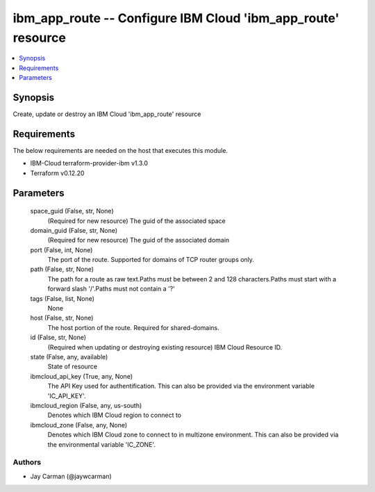 
ibm_app_route -- Configure IBM Cloud 'ibm_app_route' resource
=============================================================

.. contents::
   :local:
   :depth: 1


Synopsis
--------

Create, update or destroy an IBM Cloud 'ibm_app_route' resource



Requirements
------------
The below requirements are needed on the host that executes this module.

- IBM-Cloud terraform-provider-ibm v1.3.0
- Terraform v0.12.20



Parameters
----------

  space_guid (False, str, None)
    (Required for new resource) The guid of the associated space


  domain_guid (False, str, None)
    (Required for new resource) The guid of the associated domain


  port (False, int, None)
    The port of the route. Supported for domains of TCP router groups only.


  path (False, str, None)
    The path for a route as raw text.Paths must be between 2 and 128 characters.Paths must start with a forward slash '/'.Paths must not contain a '?'


  tags (False, list, None)
    None


  host (False, str, None)
    The host portion of the route. Required for shared-domains.


  id (False, str, None)
    (Required when updating or destroying existing resource) IBM Cloud Resource ID.


  state (False, any, available)
    State of resource


  ibmcloud_api_key (True, any, None)
    The API Key used for authentification. This can also be provided via the environment variable 'IC_API_KEY'.


  ibmcloud_region (False, any, us-south)
    Denotes which IBM Cloud region to connect to


  ibmcloud_zone (False, any, None)
    Denotes which IBM Cloud zone to connect to in multizone environment. This can also be provided via the environmental variable 'IC_ZONE'.













Authors
~~~~~~~

- Jay Carman (@jaywcarman)

